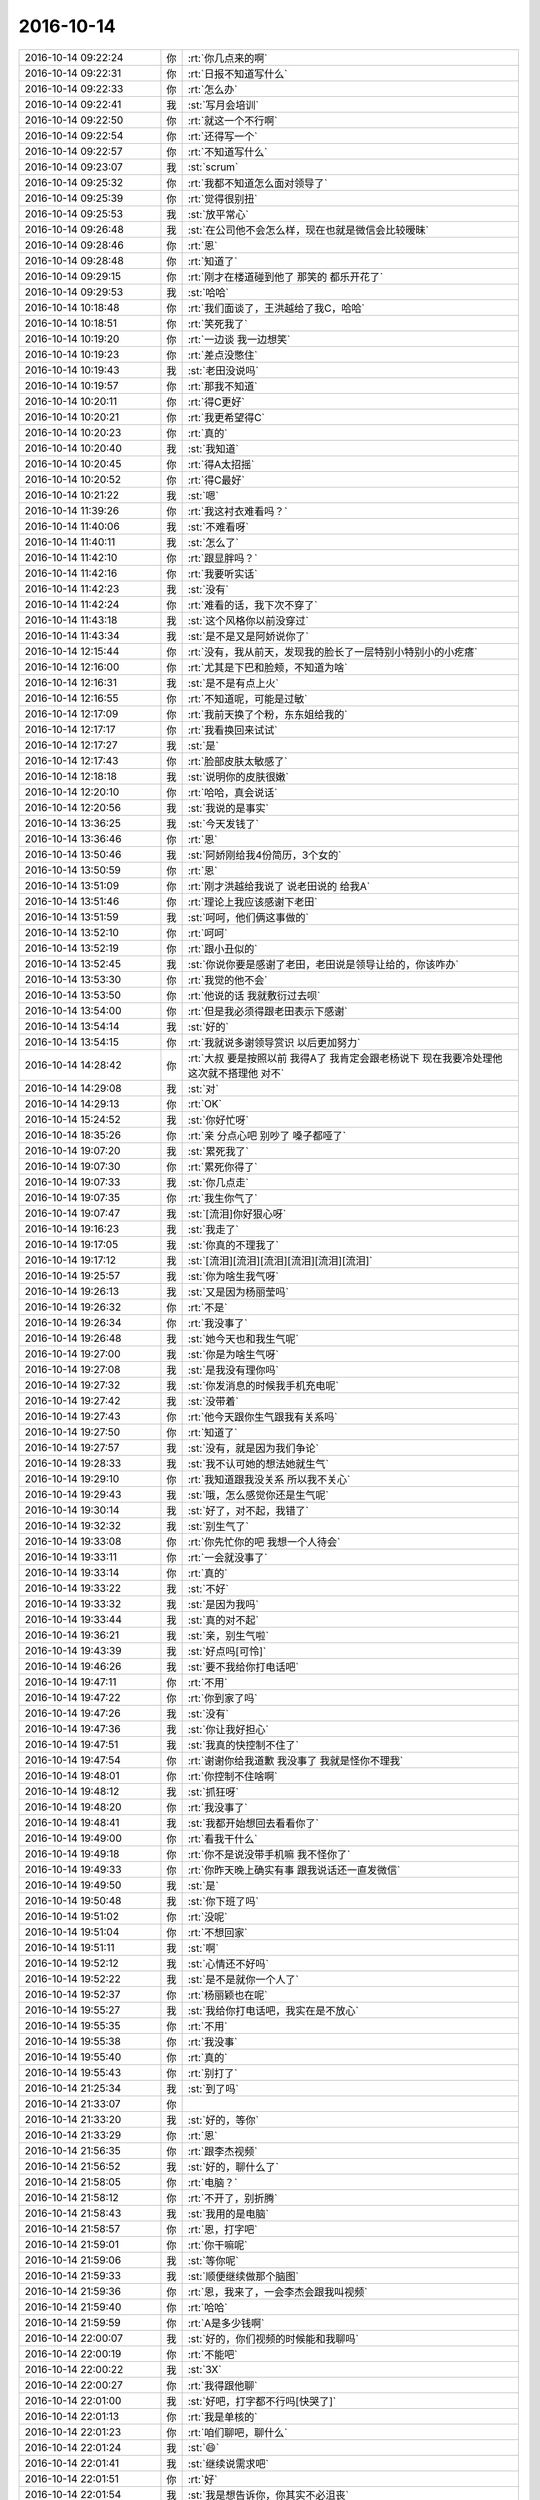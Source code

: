 2016-10-14
-------------

.. list-table::
   :widths: 25, 1, 60

   * - 2016-10-14 09:22:24
     - 你
     - :rt:`你几点来的啊`
   * - 2016-10-14 09:22:31
     - 你
     - :rt:`日报不知道写什么`
   * - 2016-10-14 09:22:33
     - 你
     - :rt:`怎么办`
   * - 2016-10-14 09:22:41
     - 我
     - :st:`写月会培训`
   * - 2016-10-14 09:22:50
     - 你
     - :rt:`就这一个不行啊`
   * - 2016-10-14 09:22:54
     - 你
     - :rt:`还得写一个`
   * - 2016-10-14 09:22:57
     - 你
     - :rt:`不知道写什么`
   * - 2016-10-14 09:23:07
     - 我
     - :st:`scrum`
   * - 2016-10-14 09:25:32
     - 你
     - :rt:`我都不知道怎么面对领导了`
   * - 2016-10-14 09:25:39
     - 你
     - :rt:`觉得很别扭`
   * - 2016-10-14 09:25:53
     - 我
     - :st:`放平常心`
   * - 2016-10-14 09:26:48
     - 我
     - :st:`在公司他不会怎么样，现在也就是微信会比较暧昧`
   * - 2016-10-14 09:28:46
     - 你
     - :rt:`恩`
   * - 2016-10-14 09:28:48
     - 你
     - :rt:`知道了`
   * - 2016-10-14 09:29:15
     - 你
     - :rt:`刚才在楼道碰到他了  那笑的 都乐开花了`
   * - 2016-10-14 09:29:53
     - 我
     - :st:`哈哈`
   * - 2016-10-14 10:18:48
     - 你
     - :rt:`我们面谈了，王洪越给了我C，哈哈`
   * - 2016-10-14 10:18:51
     - 你
     - :rt:`笑死我了`
   * - 2016-10-14 10:19:20
     - 你
     - :rt:`一边谈 我一边想笑`
   * - 2016-10-14 10:19:23
     - 你
     - :rt:`差点没憋住`
   * - 2016-10-14 10:19:43
     - 我
     - :st:`老田没说吗`
   * - 2016-10-14 10:19:57
     - 你
     - :rt:`那我不知道`
   * - 2016-10-14 10:20:11
     - 你
     - :rt:`得C更好`
   * - 2016-10-14 10:20:21
     - 你
     - :rt:`我更希望得C`
   * - 2016-10-14 10:20:23
     - 你
     - :rt:`真的`
   * - 2016-10-14 10:20:40
     - 我
     - :st:`我知道`
   * - 2016-10-14 10:20:45
     - 你
     - :rt:`得A太招摇`
   * - 2016-10-14 10:20:52
     - 你
     - :rt:`得C最好`
   * - 2016-10-14 10:21:22
     - 我
     - :st:`嗯`
   * - 2016-10-14 11:39:26
     - 你
     - :rt:`我这衬衣难看吗？`
   * - 2016-10-14 11:40:06
     - 我
     - :st:`不难看呀`
   * - 2016-10-14 11:40:11
     - 我
     - :st:`怎么了`
   * - 2016-10-14 11:42:10
     - 你
     - :rt:`跟显胖吗？`
   * - 2016-10-14 11:42:16
     - 你
     - :rt:`我要听实话`
   * - 2016-10-14 11:42:23
     - 我
     - :st:`没有`
   * - 2016-10-14 11:42:24
     - 你
     - :rt:`难看的话，我下次不穿了`
   * - 2016-10-14 11:43:18
     - 我
     - :st:`这个风格你以前没穿过`
   * - 2016-10-14 11:43:34
     - 我
     - :st:`是不是又是阿娇说你了`
   * - 2016-10-14 12:15:44
     - 你
     - :rt:`没有，我从前天，发现我的脸长了一层特别小特别小的小疙瘩`
   * - 2016-10-14 12:16:00
     - 你
     - :rt:`尤其是下巴和脸颊，不知道为啥`
   * - 2016-10-14 12:16:31
     - 我
     - :st:`是不是有点上火`
   * - 2016-10-14 12:16:55
     - 你
     - :rt:`不知道呢，可能是过敏`
   * - 2016-10-14 12:17:09
     - 你
     - :rt:`我前天换了个粉，东东姐给我的`
   * - 2016-10-14 12:17:17
     - 你
     - :rt:`我看换回来试试`
   * - 2016-10-14 12:17:27
     - 我
     - :st:`是`
   * - 2016-10-14 12:17:43
     - 你
     - :rt:`脸部皮肤太敏感了`
   * - 2016-10-14 12:18:18
     - 我
     - :st:`说明你的皮肤很嫩`
   * - 2016-10-14 12:20:10
     - 你
     - :rt:`哈哈，真会说话`
   * - 2016-10-14 12:20:56
     - 我
     - :st:`我说的是事实`
   * - 2016-10-14 13:36:25
     - 我
     - :st:`今天发钱了`
   * - 2016-10-14 13:36:46
     - 你
     - :rt:`恩`
   * - 2016-10-14 13:50:46
     - 我
     - :st:`阿娇刚给我4份简历，3个女的`
   * - 2016-10-14 13:50:59
     - 你
     - :rt:`恩`
   * - 2016-10-14 13:51:09
     - 你
     - :rt:`刚才洪越给我说了 说老田说的 给我A`
   * - 2016-10-14 13:51:46
     - 你
     - :rt:`理论上我应该感谢下老田`
   * - 2016-10-14 13:51:59
     - 我
     - :st:`呵呵，他们俩这事做的`
   * - 2016-10-14 13:52:10
     - 你
     - :rt:`呵呵`
   * - 2016-10-14 13:52:19
     - 你
     - :rt:`跟小丑似的`
   * - 2016-10-14 13:52:45
     - 我
     - :st:`你说你要是感谢了老田，老田说是领导让给的，你该咋办`
   * - 2016-10-14 13:53:30
     - 你
     - :rt:`我觉的他不会`
   * - 2016-10-14 13:53:50
     - 你
     - :rt:`他说的话 我就敷衍过去呗`
   * - 2016-10-14 13:54:00
     - 你
     - :rt:`但是我必须得跟老田表示下感谢`
   * - 2016-10-14 13:54:14
     - 我
     - :st:`好的`
   * - 2016-10-14 13:54:15
     - 你
     - :rt:`我就说多谢领导赏识 以后更加努力`
   * - 2016-10-14 14:28:42
     - 你
     - :rt:`大叔 要是按照以前 我得A了 我肯定会跟老杨说下  现在我要冷处理他  这次就不搭理他  对不`
   * - 2016-10-14 14:29:08
     - 我
     - :st:`对`
   * - 2016-10-14 14:29:13
     - 你
     - :rt:`OK`
   * - 2016-10-14 15:24:52
     - 我
     - :st:`你好忙呀`
   * - 2016-10-14 18:35:26
     - 你
     - :rt:`亲 分点心吧  别吵了 嗓子都哑了`
   * - 2016-10-14 19:07:20
     - 我
     - :st:`累死我了`
   * - 2016-10-14 19:07:30
     - 你
     - :rt:`累死你得了`
   * - 2016-10-14 19:07:33
     - 我
     - :st:`你几点走`
   * - 2016-10-14 19:07:35
     - 你
     - :rt:`我生你气了`
   * - 2016-10-14 19:07:47
     - 我
     - :st:`[流泪]你好狠心呀`
   * - 2016-10-14 19:16:23
     - 我
     - :st:`我走了`
   * - 2016-10-14 19:17:05
     - 我
     - :st:`你真的不理我了`
   * - 2016-10-14 19:17:12
     - 我
     - :st:`[流泪][流泪][流泪][流泪][流泪][流泪]`
   * - 2016-10-14 19:25:57
     - 我
     - :st:`你为啥生我气呀`
   * - 2016-10-14 19:26:13
     - 我
     - :st:`又是因为杨丽莹吗`
   * - 2016-10-14 19:26:32
     - 你
     - :rt:`不是`
   * - 2016-10-14 19:26:34
     - 你
     - :rt:`我没事了`
   * - 2016-10-14 19:26:48
     - 我
     - :st:`她今天也和我生气呢`
   * - 2016-10-14 19:27:00
     - 我
     - :st:`你是为啥生气呀`
   * - 2016-10-14 19:27:08
     - 我
     - :st:`是我没有理你吗`
   * - 2016-10-14 19:27:32
     - 我
     - :st:`你发消息的时候我手机充电呢`
   * - 2016-10-14 19:27:42
     - 我
     - :st:`没带着`
   * - 2016-10-14 19:27:43
     - 你
     - :rt:`他今天跟你生气跟我有关系吗`
   * - 2016-10-14 19:27:50
     - 你
     - :rt:`知道了`
   * - 2016-10-14 19:27:57
     - 我
     - :st:`没有，就是因为我们争论`
   * - 2016-10-14 19:28:33
     - 我
     - :st:`我不认可她的想法她就生气`
   * - 2016-10-14 19:29:10
     - 你
     - :rt:`我知道跟我没关系 所以我不关心`
   * - 2016-10-14 19:29:43
     - 我
     - :st:`哦，怎么感觉你还是生气呢`
   * - 2016-10-14 19:30:14
     - 我
     - :st:`好了，对不起，我错了`
   * - 2016-10-14 19:32:32
     - 我
     - :st:`别生气了`
   * - 2016-10-14 19:33:08
     - 你
     - :rt:`你先忙你的吧 我想一个人待会`
   * - 2016-10-14 19:33:11
     - 你
     - :rt:`一会就没事了`
   * - 2016-10-14 19:33:14
     - 你
     - :rt:`真的`
   * - 2016-10-14 19:33:22
     - 我
     - :st:`不好`
   * - 2016-10-14 19:33:32
     - 我
     - :st:`是因为我吗`
   * - 2016-10-14 19:33:44
     - 我
     - :st:`真的对不起`
   * - 2016-10-14 19:36:21
     - 我
     - :st:`亲，别生气啦`
   * - 2016-10-14 19:43:39
     - 我
     - :st:`好点吗[可怜]`
   * - 2016-10-14 19:46:26
     - 我
     - :st:`要不我给你打电话吧`
   * - 2016-10-14 19:47:11
     - 你
     - :rt:`不用`
   * - 2016-10-14 19:47:22
     - 你
     - :rt:`你到家了吗`
   * - 2016-10-14 19:47:26
     - 我
     - :st:`没有`
   * - 2016-10-14 19:47:36
     - 我
     - :st:`你让我好担心`
   * - 2016-10-14 19:47:51
     - 我
     - :st:`我真的快控制不住了`
   * - 2016-10-14 19:47:54
     - 你
     - :rt:`谢谢你给我道歉 我没事了 我就是怪你不理我`
   * - 2016-10-14 19:48:01
     - 你
     - :rt:`你控制不住啥啊`
   * - 2016-10-14 19:48:12
     - 我
     - :st:`抓狂呀`
   * - 2016-10-14 19:48:20
     - 你
     - :rt:`我没事了`
   * - 2016-10-14 19:48:41
     - 我
     - :st:`我都开始想回去看看你了`
   * - 2016-10-14 19:49:00
     - 你
     - :rt:`看我干什么`
   * - 2016-10-14 19:49:18
     - 你
     - :rt:`你不是说没带手机嘛 我不怪你了`
   * - 2016-10-14 19:49:33
     - 你
     - :rt:`你昨天晚上确实有事  跟我说话还一直发微信`
   * - 2016-10-14 19:49:50
     - 我
     - :st:`是`
   * - 2016-10-14 19:50:48
     - 我
     - :st:`你下班了吗`
   * - 2016-10-14 19:51:02
     - 你
     - :rt:`没呢`
   * - 2016-10-14 19:51:04
     - 你
     - :rt:`不想回家`
   * - 2016-10-14 19:51:11
     - 我
     - :st:`啊`
   * - 2016-10-14 19:52:12
     - 我
     - :st:`心情还不好吗`
   * - 2016-10-14 19:52:22
     - 我
     - :st:`是不是就你一个人了`
   * - 2016-10-14 19:52:37
     - 你
     - :rt:`杨丽颖也在呢`
   * - 2016-10-14 19:55:27
     - 我
     - :st:`我给你打电话吧，我实在是不放心`
   * - 2016-10-14 19:55:35
     - 你
     - :rt:`不用`
   * - 2016-10-14 19:55:38
     - 你
     - :rt:`我没事`
   * - 2016-10-14 19:55:40
     - 你
     - :rt:`真的`
   * - 2016-10-14 19:55:43
     - 你
     - :rt:`别打了`
   * - 2016-10-14 21:25:34
     - 我
     - :st:`到了吗`
   * - 2016-10-14 21:33:07
     - 你
     - .. image:: images/102054.jpg
          :width: 100px
   * - 2016-10-14 21:33:20
     - 我
     - :st:`好的，等你`
   * - 2016-10-14 21:33:29
     - 你
     - :rt:`恩`
   * - 2016-10-14 21:56:35
     - 你
     - :rt:`跟李杰视频`
   * - 2016-10-14 21:56:52
     - 我
     - :st:`好的，聊什么了`
   * - 2016-10-14 21:58:05
     - 你
     - :rt:`电脑？`
   * - 2016-10-14 21:58:12
     - 你
     - :rt:`不开了，别折腾`
   * - 2016-10-14 21:58:43
     - 我
     - :st:`我用的是电脑`
   * - 2016-10-14 21:58:57
     - 你
     - :rt:`恩，打字吧`
   * - 2016-10-14 21:59:01
     - 你
     - :rt:`你干嘛呢`
   * - 2016-10-14 21:59:06
     - 我
     - :st:`等你呢`
   * - 2016-10-14 21:59:33
     - 我
     - :st:`顺便继续做那个脑图`
   * - 2016-10-14 21:59:36
     - 你
     - :rt:`恩，我来了，一会李杰会跟我叫视频`
   * - 2016-10-14 21:59:40
     - 你
     - :rt:`哈哈`
   * - 2016-10-14 21:59:59
     - 你
     - :rt:`A是多少钱啊`
   * - 2016-10-14 22:00:07
     - 我
     - :st:`好的，你们视频的时候能和我聊吗`
   * - 2016-10-14 22:00:19
     - 你
     - :rt:`不能吧`
   * - 2016-10-14 22:00:22
     - 我
     - :st:`3X`
   * - 2016-10-14 22:00:27
     - 你
     - :rt:`我得跟他聊`
   * - 2016-10-14 22:01:00
     - 我
     - :st:`好吧，打字都不行吗[快哭了]`
   * - 2016-10-14 22:01:13
     - 你
     - :rt:`我是单核的`
   * - 2016-10-14 22:01:23
     - 你
     - :rt:`咱们聊吧，聊什么`
   * - 2016-10-14 22:01:24
     - 我
     - :st:`😄`
   * - 2016-10-14 22:01:41
     - 我
     - :st:`继续说需求吧`
   * - 2016-10-14 22:01:51
     - 你
     - :rt:`好`
   * - 2016-10-14 22:01:54
     - 我
     - :st:`我是想告诉你，你其实不必沮丧`
   * - 2016-10-14 22:02:05
     - 你
     - :rt:`我没事了`
   * - 2016-10-14 22:02:16
     - 你
     - :rt:`你吃饭了吗`
   * - 2016-10-14 22:02:20
     - 我
     - :st:`你今天遇到的是做需求常见的`
   * - 2016-10-14 22:02:23
     - 我
     - :st:`吃完了`
   * - 2016-10-14 22:02:37
     - 你
     - :rt:`恩`
   * - 2016-10-14 22:02:48
     - 我
     - :st:`你需要想想以后怎么避免`
   * - 2016-10-14 22:03:02
     - 你
     - :rt:`恩`
   * - 2016-10-14 22:03:13
     - 你
     - :rt:`我一直在想`
   * - 2016-10-14 22:03:16
     - 我
     - :st:`特别是这中间的很多无谓的付出`
   * - 2016-10-14 22:03:27
     - 我
     - :st:`想一点都没有是不可能的`
   * - 2016-10-14 22:03:45
     - 你
     - :rt:`是吧`
   * - 2016-10-14 22:03:55
     - 我
     - :st:`其实你这次犯错和以前有类似的地方`
   * - 2016-10-14 22:04:10
     - 我
     - :st:`就是还是对最终结果比较关注`
   * - 2016-10-14 22:04:22
     - 我
     - :st:`只是你这次比以前层次要高了`
   * - 2016-10-14 22:04:36
     - 你
     - :rt:`是？我都没感觉`
   * - 2016-10-14 22:04:47
     - 你
     - :rt:`不过我相信你说的`
   * - 2016-10-14 22:04:57
     - 我
     - :st:`以前你关注具体的东西`
   * - 2016-10-14 22:05:09
     - 我
     - :st:`这次你关注的是最后做出来的东西`
   * - 2016-10-14 22:05:37
     - 你
     - :rt:`我应该关注过程和方向是吗`
   * - 2016-10-14 22:06:04
     - 我
     - :st:`你才会对范工的一些说法没有理解透`
   * - 2016-10-14 22:06:27
     - 我
     - :st:`本质上这样，但是太难了`
   * - 2016-10-14 22:06:37
     - 你
     - :rt:`说实话，我不是很懂`
   * - 2016-10-14 22:06:49
     - 我
     - :st:`我和你简单一点说，待会李杰会找你，就没法聊了`
   * - 2016-10-14 22:07:07
     - 你
     - :rt:`恩，我们有两天的时间聊`
   * - 2016-10-14 22:07:14
     - 我
     - :st:`不过我估计今天她会和你说她和我聊天的事情`
   * - 2016-10-14 22:07:34
     - 你
     - :rt:`这个估计你得给我说很透，我才能理解`
   * - 2016-10-14 22:07:51
     - 你
     - :rt:`你们后来聊过吗`
   * - 2016-10-14 22:08:01
     - 我
     - :st:`聊过`
   * - 2016-10-14 22:08:11
     - 你
     - :rt:`聊什么了都`
   * - 2016-10-14 22:08:15
     - 我
     - :st:`给她解释过社会性和动物性`
   * - 2016-10-14 22:08:20
     - 你
     - :rt:`en`
   * - 2016-10-14 22:08:30
     - 你
     - :rt:`我觉得她应该不是很懂`
   * - 2016-10-14 22:08:31
     - 我
     - :st:`很多时候是她在抱怨`
   * - 2016-10-14 22:08:37
     - 我
     - :st:`她是不懂`
   * - 2016-10-14 22:08:58
     - 你
     - :rt:`不说她了`
   * - 2016-10-14 22:09:09
     - 我
     - :st:`还有一件事情，她今天和我说他们的于总和她透露要搞掉阎`
   * - 2016-10-14 22:09:23
     - 你
     - :rt:`她随便吧，你要是想搭理她，就搭理她`
   * - 2016-10-14 22:09:29
     - 我
     - :st:`要是她和你说，你要让她离于远一点`
   * - 2016-10-14 22:09:31
     - 你
     - :rt:`是啊`
   * - 2016-10-14 22:09:39
     - 你
     - :rt:`哈哈`
   * - 2016-10-14 22:09:42
     - 你
     - :rt:`为啥`
   * - 2016-10-14 22:10:05
     - 我
     - :st:`于和她说这事就是让她站队呢`
   * - 2016-10-14 22:10:26
     - 你
     - :rt:`对啊`
   * - 2016-10-14 22:10:27
     - 我
     - :st:`可是于又没有那么大本事，不就把她给坑了吗`
   * - 2016-10-14 22:10:38
     - 你
     - :rt:`恩，你说的对`
   * - 2016-10-14 22:10:44
     - 你
     - :rt:`我怎么想不到呢`
   * - 2016-10-14 22:10:47
     - 我
     - :st:`我这话不好明说，而且今天就随便聊了两句`
   * - 2016-10-14 22:11:08
     - 你
     - :rt:`好吧`
   * - 2016-10-14 22:11:10
     - 我
     - :st:`你可要提醒她`
   * - 2016-10-14 22:11:18
     - 你
     - :rt:`一定`
   * - 2016-10-14 22:11:26
     - 我
     - :st:`接着说咱们的事情`
   * - 2016-10-14 22:11:30
     - 你
     - :rt:`恩`
   * - 2016-10-14 22:11:55
     - 我
     - :st:`范工其实在和你沟通的时候，已经不自觉的表述了各个需求点的优先级`
   * - 2016-10-14 22:12:05
     - 你
     - :rt:`是`
   * - 2016-10-14 22:12:18
     - 我
     - :st:`但是他不会站在你的角度，就是不会去考虑你可能不知道`
   * - 2016-10-14 22:12:29
     - 我
     - :st:`所以他也就是轻描淡写`
   * - 2016-10-14 22:12:37
     - 你
     - :rt:`是`
   * - 2016-10-14 22:13:11
     - 我
     - :st:`我是比较敏感的，会去注意他们说话中一些特点`
   * - 2016-10-14 22:13:33
     - 我
     - :st:`你应该有体会，我经常会突然提问`
   * - 2016-10-14 22:13:52
     - 我
     - :st:`问两句后就又不问了`
   * - 2016-10-14 22:14:03
     - 我
     - :st:`就是这个原因`
   * - 2016-10-14 22:14:51
     - 我
     - :st:`那么对你来说，你这次是把所有的需求当成几乎相同的优先级，没有想到优先级相差的会是这么大`
   * - 2016-10-14 22:16:10
     - 我
     - :st:`如果在和范工沟通的“过程”中你注意到了这些，就可以去区分优先级了`
   * - 2016-10-14 22:17:09
     - 我
     - :st:`可是这实在是太难了，替代的方法就是你总结出各个需求点，然后让范工去圈定优先级，而且是反复多次`
   * - 2016-10-14 22:17:44
     - 我
     - :st:`最后得到一个相对正确的结果`
   * - 2016-10-14 22:19:09
     - 我
     - :st:`你要是能仔细抽象我最后这两句，那么你就可以发现，这其实就是scrum中PO要做的工作`
   * - 2016-10-14 22:20:36
     - 我
     - :st:`好了，我该说的都说完了，你俩聊吧[呲牙]`